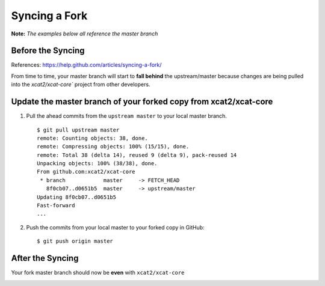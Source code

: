 Syncing a Fork
==============

**Note:** *The examples below all reference the master branch*

Before the Syncing
------------------

References: https://help.github.com/articles/syncing-a-fork/

From time to time, your master branch will start to **fall behind** the upstream/master because changes are being pulled into the `xcat2/xcat-core`` project from other developers. 

.. image:: github-behind_master.png

Update the **master branch** of your forked copy from xcat2/xcat-core
---------------------------------------------------------------------

#. Pull the ahead commits from the ``upstream master`` to your local master branch. ::

    $ git pull upstream master
    remote: Counting objects: 38, done.
    remote: Compressing objects: 100% (15/15), done.
    remote: Total 38 (delta 14), reused 9 (delta 9), pack-reused 14
    Unpacking objects: 100% (38/38), done.
    From github.com:xcat2/xcat-core
     * branch            master     -> FETCH_HEAD
       8f0cb07..d0651b5  master     -> upstream/master
    Updating 8f0cb07..d0651b5
    Fast-forward
    ...

#. Push the commits from your local master to your forked copy in GitHub: ::

    $ git push origin master

After the Syncing
-----------------

Your fork master branch should now be **even** with ``xcat2/xcat-core``

.. image:: github-even_with_master.png 





